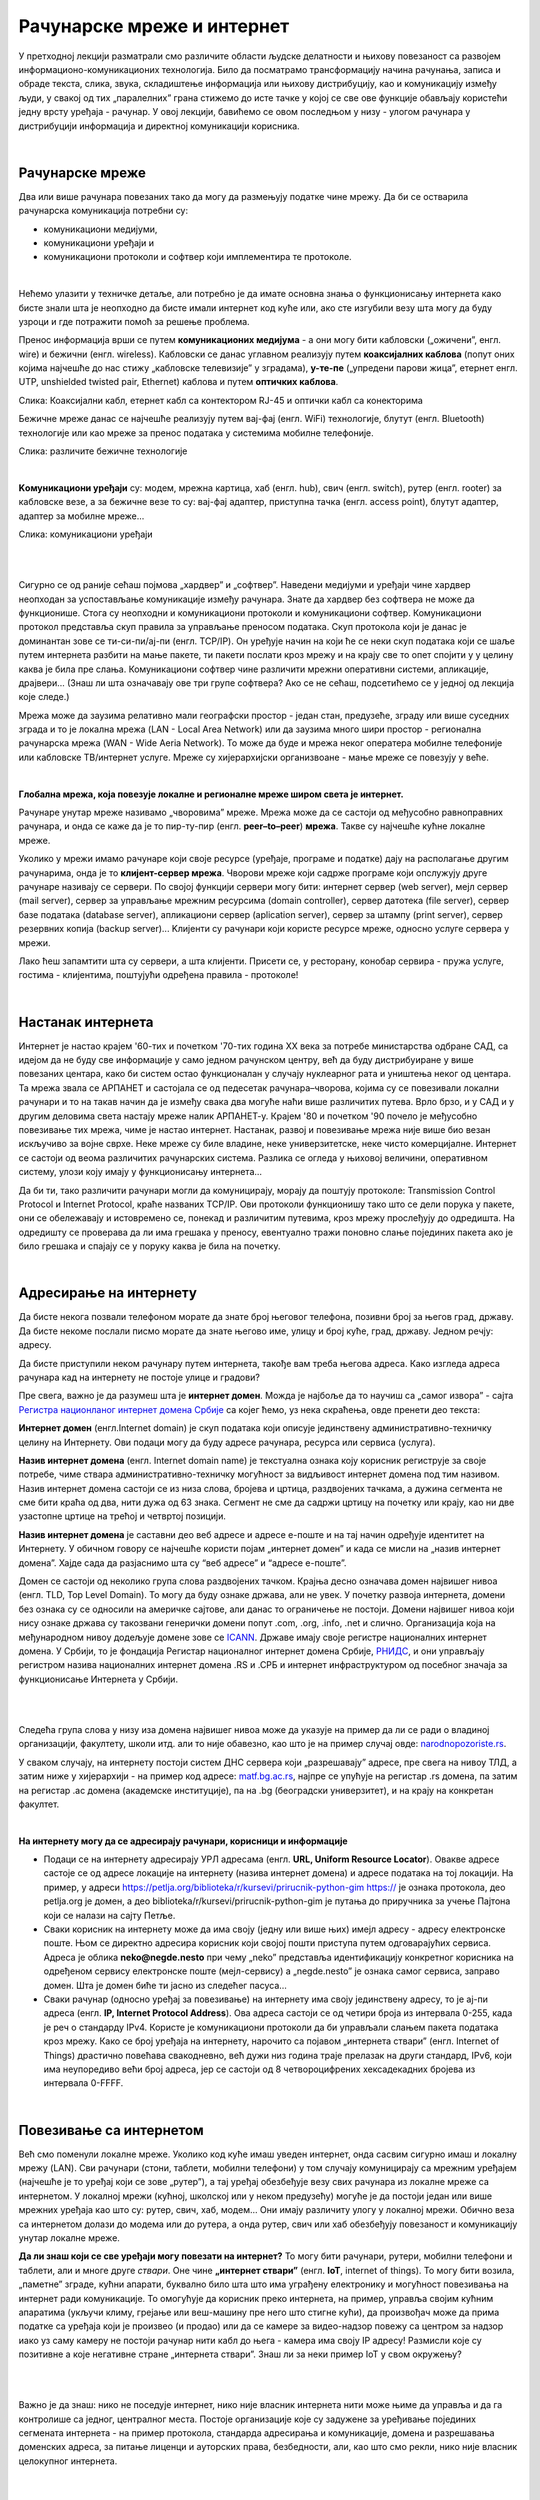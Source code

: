 Рачунарске мреже и интернет
===========================


У претходној лекцији разматрали смо различите области људске делатности и њихову повезаност са развојем информационо-комуникационих технологија. 
Било да посматрамо трансформацију начина рачунања, записа и обраде текста, слика, звука, складиштење информација или њихову дистрибуцију, као и комуникацију између људи, у свакој од тих „паралелних” грана стижемо до исте тачке у којој се све ове функције обављају користећи једну врсту уређаја - рачунар. У овој лекцији, бавићемо се овом последњом у низу - улогом рачунара у дистрибуцији информација и директној комуникацији корисника.

|

Рачунарске мреже
----------------

Два или више рачунара повезаних тако да могу да размењују податке чине мрежу. Да би се остварила рачунарска комуникација потребни су: 

- комуникациони медијуми,

- комуникациони уређаји и

- комуникациони протоколи и софтвер који имплементира те протоколе.

|

Нећемо улазити у техничке детаље, али потребно је да имате основна знања о функционисању интернета како бисте знали шта је неопходно да бисте имали интернет код куће или, ако сте изгубили везу шта могу да буду узроци и где потражити помоћ за решење проблема. 

Пренос информација врши се путем **комуникационих медијума** - а они могу бити кабловски („ожичени”, енгл. wire)  и бежични (енгл. wireless). Кабловски се данас углавном реализују  путем **коаксијалних каблова** (попут оних којима најчешће до нас стижу „кабловске телевизије” у зградама), **у-те-пе** („упредени парови жица”, етернет енгл. UTP, unshielded twisted pair, Ethernet) каблова и путем **оптичких каблова**. 


.. image:: ../../_images/2_kablovi_svi.png
   :width: 650px   
   :align: center 

Слика: Коаксијални кабл, етернет кабл са контекторoм RJ-45 и оптички кабл са конекторима



.. infonote::

    Знате ли разлику између ових разичитих врста каблова? Од ког материјала су први и други а од ког трећи? Каква је природа сигнала кроз у-те-пе и коаксијалне, а каква кроз оптичке? Ако се не сећате ових појмова из основне школе, покушајте да пронађете одговор на интернету… 

Бежичне мреже данас се најчешће реализују путем вај-фај (енгл. WiFi) технологије, блутут (енгл. Bluetooth) технологије или као мреже за пренос података у системима мобилне телефоније.


.. image:: ../../_images/2_blututwifimob.png
   :width: 720px   
   :align: center 

Слика: различите бежичне технологије

|


**Kомуникациони уређаји** су: модем, мрежна картица, хаб (енгл. hub), свич (енгл. switch), рутер (енгл. rooter) за кабловске везе, а за бежичне везе то су:  вај-фај адаптер, приступна тачка (енгл. access point), блутут адаптер, адаптер за мобилне мреже...

.. image:: ../../_images/2_netwokuredjaj.png
   :width: 720px   
   :align: center 

Слика: комуникациони уређаји

|

.. reveal:: mrežniuredjaji
   :showtitle: Ко жели да зна више
   :hidetitle: Сакриј прозор
   
   .. infonote:: 
       Ако желиш да користиш интернет, не мораш да разумеш како раде ови уређаји. Довољно је да знаш да они управљају саобраћајем унутар мреже. Ако желиш да знаш више, можеш да прочиташ на пример на овим линковима: `рутер <https://sr.wikipedia.org/sr-ec/%D0%A0%D1%83%D1%82%D0%B5%D1%80>`_, `свич <https://sr.wikipedia.org/wiki/Mre%C5%BEni_prekida%C4%8D>`_, `хаб <https://sr.wikipedia.org/sr-ec/%D0%A5%D0%B0%D0%B1_(%D0%BC%D1%80%D0%B5%D0%B6%D0%BD%D0%B8_%D1%83%D1%80%D0%B5%D1%92%D0%B0%D1%98)>`_.
    
|

Сигурно се од раније сећаш појмова „хардвер” и „софтвер”. Наведени медијуми и уређаји чине хардвер неопходан за успостављање комуникације између рачунара. Знате да хардвер без софтвера не може да функционише. Стога су неопходни и комуникациони протоколи и комуникациони софтвер. Комуникациони протокол представља скуп правила за управљање преносом података. Скуп протокола који је данас је доминантан зове се ти-си-пи/ај-пи (енгл. TCP/IP). Он уређује начин на који ће се неки скуп података који се шаље путем интернета разбити на мање пакете, ти пакети послати кроз мрежу и на крају све то опет спојити у у целину каква је била пре слања. Комуникациони  софтвер чине различити мрежни оперативни системи, апликације, драјвери...  (Знаш ли шта означавају ове три групе софтвера? Ако се не сећаш, подсетићемо се у једној од лекција које следе.)

Мрежа може да заузима релативно мали географски простор - један стан, предузеће, зграду или више 
суседних зграда и то је локална мрежа (LAN - Local Area Network) или да заузима много шири 
простор - регионална рачунарска мрежа (WAN - Wide Aeria Network). То може да буде и мрежа неког 
оператера мобилне телефоније или кабловске ТВ/интернет услуге. Мреже су хијерархијски организвоане - мање мреже се повезују у веће.

|

**Глобална мрежа, која повезује локалне и регионалне мреже широм света је интернет.** 

Рачунаре унутар мреже називамо „чворовима” мреже. Мрежа може да се састоји од међусобно равноправних рачунара, и онда се каже да је то пир-ту-пир (енгл.  **peer–to–peer**)  **мрежа**. Такве су најчешће кућне локалне мреже.

Уколико у мрежи имамо рачунаре који своје ресурсе (уређаје, програме и податке) дају на располагање другим рачунарима, онда је то **клијент-сервер мрежа**. Чворови мреже који садрже програме који опслужују друге рачунаре називају се сервери. По својој функцији сервери могу бити: интернет сервер (web server), мејл сервер (mail server), сервер за управљање мрежним ресурсима (domain controller), сервер датотека (file server), сервер базе података (database server), апликациони сервер (aplication server),  сервер за штампу (print server), сервер резервних копија (backup server)... Kлијенти су рачунари који користе ресурсе мреже, односно услуге сервера у мрежи.

.. image:: ../../_images/2_serv_CDC-outtoeat.png
   :width: 150px   
   :align: center 

Лако ћеш запамтити шта су сервери, а шта клијенти. Присети се, у ресторану, конобар сервира - пружа услуге, гостима - клијентима, поштујући одређена правила - протоколе!

|

Настанак интернета
------------------

Интернет је настао крајем '60-тих и почетком '70-тих година XX века за потребе министарства одбране САД, са идејом да не буду све информације у само једном рачунском центру, већ да буду дистрибуиране у више повезаних центара, како би систем остао функционалан у случају нуклеарног рата и уништења неког од центара. 
Та мрежа звала се АРПАНЕТ и састојала се од педесетак рачунара–чворова, којима су се повезивали локални рачунари и то на такав начин да је између свака два могуће наћи више различитих путева. Врло брзо, и у САД и у другим деловима света настају мреже налик АРПАНЕТ-у. Крајем '80 и почетком '90 почело је међусобно повезивање тих мрежа, чиме је настао интернет. Настанак, развој и повезивање мрежа није више био везан искључиво за војне сврхе. Неке мреже су биле владине, неке универзитетске, неке чисто комерцијалне. Интернет се  састоји од веома различитих рачунарских система. Разлика се огледа у њиховој величини, оперативном систему, улози коју имају у функционисању интернета... 




Да би ти, тако различити рачунари могли да комуницирају, морају да поштују протоколе: Transmission Control Protocol и Internet Protocol, краће названих TCP/IP. Ови протоколи функционишу тако што се дели порука у пакете, они се обележавају и истовремено се, понекад и различитим путевима, кроз мрежу прослеђују до одредишта. На одредишту се проверава да ли има грешака у преносу, евентуално тражи поновно слање појединих пакета ако је било грешака и спајају се у поруку каква је била на почетку. 

|

Адресирање на интернету
-----------------------

Да бисте некога позвали телефоном морате да знате број његовог телефона, позивни број за његов град, државу. Да бисте некоме послали писмо морате да знате његово име, улицу и број куће, град, државу. Једном речју: адресу. 

Да бисте приступили неком рачунару путем интернета, такође вам треба његова адреса. Како изгледа адреса рачунара кад на интернету не постоје улице и градови?

Пре свега, важно је да разумеш шта је **интернет домен**.  Можда је најбоље да то научиш са „самог извора” - сајта `Регистра национланог интернет домена Србије <https://www.rnids.rs/%D0%B4%D0%BE%D0%BC%D0%B5%D0%BD%D0%B8/%D1%88%D1%82%D0%B0-%D1%98%D0%B5-%D0%B8%D0%BD%D1%82%D0%B5%D1%80%D0%BD%D0%B5%D1%82-%D0%B4%D0%BE%D0%BC%D0%B5%D0%BD>`_ са којег ћемо, уз нека скраћења, овде пренети део текста:

**Интернет домен** (енгл.Internet domain) је скуп података који описује јединствену административно-техничку целину на Интернету. Ови подаци могу да буду адресе рачунара, ресурса или сервиса (услуга).

**Назив интернет домена** (енгл. Internet domain name) је текстуална ознака коју корисник региструје за своје потребе, чиме ствара административно-техничку могућност за видљивост интернет домена под тим називом. Назив интернет домена састоји се из низа слова, бројева и цртица, раздвојених тачкама, а дужина сегмента не сме бити краћа од два, нити дужа од 63 знака. Сегмент не сме да садржи цртицу на почетку или крају, као ни две узастопне цртице на трећој и четвртој позицији.

**Назив интернет домена** је саставни део веб адресе и адресе е-поште и на тај начин одређује идентитет на Интернету. У обичном говору се најчешће користи појам „интернет домен” и када се мисли на „назив интернет домена”. Хајде сада да разјаснимо шта су “веб адресе” и “адресе е-поште”.


.. questionnote::

    Погледајте адресе сајтова неких министарства, факултета и гимназија:

    `mpn.gov.rs <https://www.mpn.gov.rs>`_

    `education.gouv.fr <https://www.education.gouv.fr>`_

    `bmbf.de <https://www.bmbf.de>`_

    `commerce.gov <https://www.commerce.gov>`_

    `etf.bg.ac.rs <https://www.etf.bg.ac.rs>`_

    `cam.ac.uk <https://www.cam.ac.uk>`_

    `vigimnazija.edu.rs <https://vigimnazija.edu.rs>`_

    `talenti.edu.rs <https://www.talenti.edu.rs>`_

    Ово су заправо називи домена које су регисторвале те институције. Видите ли нешто заједничко? Можете ли на основу домена да откријете у којој је држави та институција или која је врста институције у питању?


Домен се састоји од неколико група слова раздвојених тачком. Крајња десно означава домен највишег нивоа (енгл. TLD, Top Level Domain). То могу да буду ознаке држава, али не увек. У почетку развоја интернета, домени без ознака су се односили на америчке сајтове, али данас то ограничење не постоји. Домени највишег нивоа који нису ознаке држава су такозвани генерички домени попут .com, .org, .info, .net и слично.  Организација која на међународном нивоу додељује домене зове се `ICANN <https://www.icann.org/>`_. Државе имају своје регистре националних интернет домена. У Србији, то је фондација Регистар националног интернет домена Србије, `РНИДС <https://xn--d1aholi.xn--90a3ac/>`_, и они управљају регистром назива националних интернет домена .RS и .СРБ и интернет инфраструктуром од посебног значаја за функционисање Интернета у Србији.

|

.. reveal:: spisaktld
   :showtitle: Ако вас интересује списак свих TLD...  
   :hidetitle: Сакриј прозор
   
   .. infonote:: 
    
        ...можете га видети овде: `Списак свих TLD <https://en.wikipedia.org/wiki/List_of_Internet_top-level_domains#ICANN-era_generic_top-level_domains>`_.

|

Следећа група слова у низу иза домена највишег нивоа може да указује на пример да ли се ради о владиној организацији, факултету, школи итд. али то није обавезно, као што је на пример случај овде: `narodnopozoriste.rs <https://www.narodnopozoriste.rs/>`_.

У сваком случају, на интернету постоји систем ДНС сервера који „разрешавају” адресе, пре свега на нивоу ТЛД, а затим ниже у хијерархији - на пример код адресе: `matf.bg.ac.rs <http://www.matf.bg.ac.rs/>`_, најпре се упућује на регистар .rs домена, па затим на регистар .ac  домена (академске институције), па на .bg (београдски универзитет), и на крају на конкретан факултет.

|

**На интернету могу да се адресирају рачунари, корисници и информације**

- Подаци се на интернету адресирају УРЛ адресама (енгл. **URL, Uniform Resource Locator**). Овакве адресе састоје се од адресе локације на интернету (назива интернет домена) и адресе података на тој локацији.  На пример,  у адреси https://petlja.org/biblioteka/r/kursevi/prirucnik-python-gim  https:// је ознака протокола, део petlja.org је домен, а део biblioteka/r/kursevi/prirucnik-python-gim је путања до приручника за учење Пајтона који се налази на сајту Петље. 

- Сваки корисник на интернету може да има своју (једну или више њих) имејл адресу - адресу електронске поште. Њом се директно адресира корисник који својој пошти приступа путем одговарајућих сервиса. Адреса је облика **neko@negde.nesto** при чему „neko” представља идентификацију конкретног корисника на одређеном сервису електронске поште (мејл-сервису) а „negde.nesto”  је ознака самог сервиса, заправо домен. Шта је домен биће ти јасно из следећег пасуса...

- Сваки рачунар (односно уређај за повезивање) на интернету има своју јединствену адресу, то је ај-пи адреса (енгл. **IP, Internet Protocol Address**). Ова адреса састоји се од четири броја из интервала 0-255, када је реч о стандарду IPv4. Користе је комуникациони протоколи да би управљали слањем пакета података кроз мрежу. Како се број уређаја на интернету, нарочито са појавом „интернета ствари” (енгл. Internet of Things)  драстично повећава свакодневно, већ дужи низ година траје прелазак на други стандард, IPv6, који има неупоредиво већи број адреса, јер се састоји од 8 четвороцифрених хексадекадних бројева из интервала 0-FFFF.

|

Повезивање са интернетом
------------------------

Већ смо поменули локалне мреже. Уколико код куће имаш уведен интернет, онда сасвим сигурно имаш и локалну мрежу (LAN). Сви рачунари (стони, таблети, мобилни телефони) у том случају комуницирају са мрежним уређајем (најчешће је то уређај који се зове „рутер”), а тај уређај обезбеђује везу свих рачунара из локалне мреже са интернетом. У локалној мрежи (кућној, школској или у неком предузећу) могуће је да постоји један или више мрежних уређаја као што су: рутер, свич, хаб, модем… Они имају различиту улогу у локалној мрежи. Обично веза са интернетом долази до модема или до рутера, а онда рутер, свич или хаб обезбеђују повезаност и комуникацију унутар локалне мреже.

.. questionnote::

    Ако имаш код куће или у школи „уведен” интернет, да ли знаш како је та веза реализована? Питај своје старије укућане да се информишеш о томе како твоје домаћинство добавља интернет-услуге, а наставника како је школа повезана. 

**Да ли знаш који се све уређаји могу повезати на интернет?**
То могу бити рачунари, рутери, мобилни телефони и таблети, али и многе друге *ствари*. Оне чине **„интернет ствари”** (енгл. **IoT**, internet of things). То могу бити возила, „паметне” зграде, кућни апарати, буквално било шта што има уграђену електронику и могућност повезивања на интернет ради комуникације. То омогућује да корисник преко интернета, на пример, управља својим кућним апаратима (укључи климу, грејање или веш-машину пре него што стигне кући), да произвођач може да прима податке са уређаја који је произвео (и продао) или да се камере за видео-надзор повежу са центром за надзор иако уз саму камеру не  постоји рачунар нити кабл до њега - камера има своју IP адресу!
Размисли које су позитивне а које негативне стране „интернета ствари”. Знаш ли за неки пример IoT у свом окружењу?

|

.. image:: ../../_images/2_IoT.png
   :width: 500px   
   :align: center


|

Важно је да знаш: нико не поседује интернет, нико није власник интернета нити може њиме да управља и да га контролише са једног, централног места. Постоје организације које су задужене за уређивање појединих сегмената интернета - на пример протокола, стандарда адресирања и комуникације, домена и разрешавања доменских адреса, за питање лиценци и ауторских права, безбедности, али, као што смо рекли, нико није власник целокупног интернета. 

|

.. reveal:: uprint
   :showtitle: Ко управља интернетом?
   :hidetitle: Сакриј прозор
   
   .. infonote:: 
    
        Ако те интересује више о управљању интернетом добро место за почетак тог истраживања је на овом линку `Управљање Интернетом | РНИДС <https://www.rnids.rs/%D0%BE-%D0%BD%D0%B0%D0%BC%D0%B0/%D1%83%D0%BF%D1%80%D0%B0%D0%B2%D1%99%D0%B0%D1%9A%D0%B5-%D0%B8%D0%BD%D1%82%D0%B5%D1%80%D0%BD%D0%B5%D1%82%D0%BE%D0%BC>`_.

|

И поред тога што нико није власник интернета, ми ипак за прикључење на интернет некоме плаћамо ту услугу. Да ли знате коме и зашто?



**Добављачи интернет услуга, интернет сервис-провајдери (ИСП)**, обезбеђују нам приступ интернету и додељују адресу под којом се наш уређај појављује на мрежи. 

Технологије за повезивање са интернетом су разноврсне и стално се унапређују. У овом моменту најчешћи је кабловски приступ коаксијалним или оптичким каблом у систему кабловске телевизије и кабловски приступ у систему фиксне телефоније (ADSL) као и бежични: бежичном технологијом вај-фај (енгл. WiFi, Wireless Fidelity) - за мреже малог домета тј. за локалне мреже, затим бежични приступ у системима мобилне телефоније и ређе бежичном технологијом вај-макс (енгл. WiMAX, Worldvide Interoperability for Microwave Acces) које имају домет 5 km - 50 km зависно од конфигурације терена. 

|



Већ смо рекли да се интернет састоји од међусобно повезаних уређаја и мрежа. Такође, споменули смо и појам IP адресе. IP адреса може бити јавна или приватна. Јавне IP адресе су јединствене адресе „видљиве” на интернету, док су приватне IP адресе јединствене и видљиве само у оквиру локалне мреже. Данас, повезати се на интернет, значи добити једну приватну IP адресу у локалној мрежи провајдера интернет услуга. Та адреса додељује се рутеру корисника, на који се са друге стране повезују сви његови уређаји. Уређаји корисника чине локалну рачунарску мрежу корисника. Изузетак је када корисник додатно плати најам јавне IP адресе чиме његов рутер постаје директно „видљив” на интернету. Потребу за јавним IP адресама обично имају предузећа или појединци који се баве пословањем на интернету, ако желе да, на пример, подигну веб сервер да би други рачунари могли да га „пронађу” и приступе му. Рутер и протоколи унутар локалне мреже задужени су да захтев са  уређаја корисника проследе на интернет, а приспеле информације са интернета проследе управо уређају корисника који је те информације „затражио”.

|

.. image:: ../../_images/2_Internet_map.jpg
   :width: 650px   
   :align: center 

Слика: Визуализација количине путева на интернету

Аутор: The Opte Project - Originally from the English Wikipedia; description page is/was here., CC BY 2.5, https://commons.wikimedia.org/w/index.php?curid=1538544

|

.. reveal:: vikidugme
   :showtitle: Ако желиш да знаш више
   :hidetitle: Сакриј прозор
   
   .. infonote:: 
    
        Свеобухватан текст о свим поменутим појмовима можеш пронаћи овде
        `Интернет — Википедија <https://sr.wikipedia.org/wiki/%D0%98%D0%BD%D1%82%D0%B5%D1%80%D0%BD%D0%B5%D1%82>`_.

|